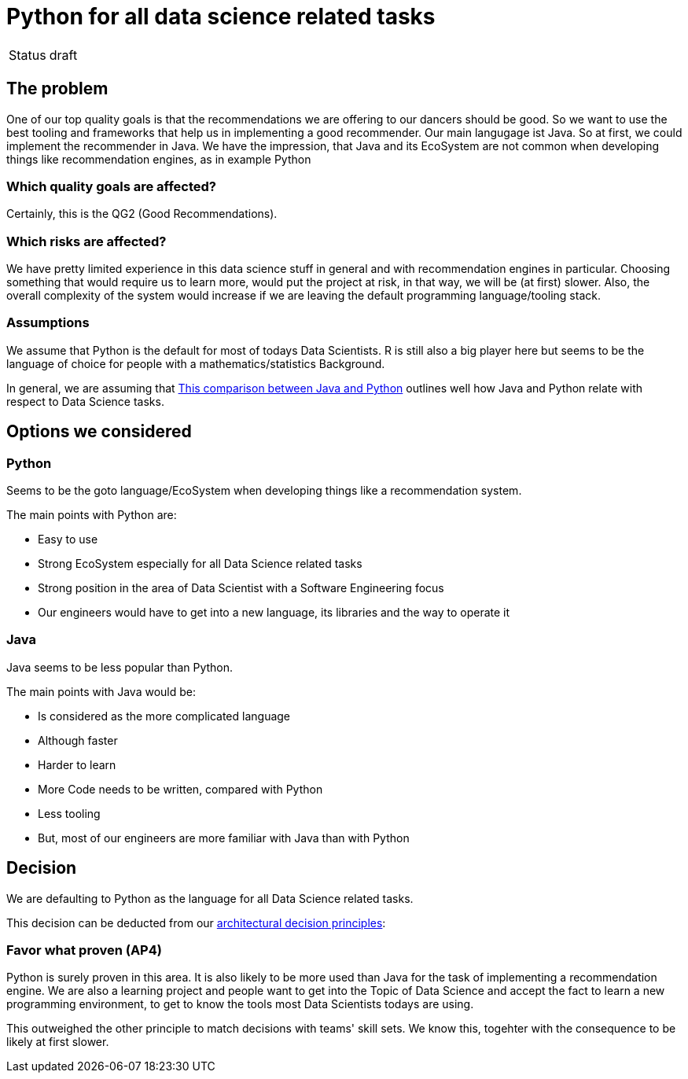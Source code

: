 = Python for all data science related tasks
:jbake-type: page
:jbake-status: published
:jbake-date: 2023-11-23
:jbake-tags: architecture
:jbake-description: All of our ADRs
:jbake-author: Marc Gorzala


|===
|Status|draft
|===

== The problem

One of our top quality goals is that the recommendations we are offering to our dancers should be good.
So we want to use the best tooling and frameworks that help us in implementing a good recommender.
Our main langugage ist Java. So at first, we could implement the recommender in Java. We have the impression, that Java and its EcoSystem are not common when developing things like recommendation engines, as in example Python

=== Which quality goals are affected?

Certainly, this is the QG2 (Good Recommendations).

=== Which risks are affected?

We have pretty limited experience in this data science stuff in general and with recommendation engines in particular.
Choosing something that would require us to learn more, would put the project at risk, in that way, we will be (at first) slower. Also, the overall complexity of the system would increase if we are leaving the default programming language/tooling stack.

=== Assumptions

We assume that Python is the default for most of todays Data Scientists. R is still also a big player here but seems to be the language of choice for people with a mathematics/statistics Background.

In general, we are assuming that link:https://www.projectpro.io/article/java-vs-python-for-data-science-in-2021-whats-your-choice/[This comparison between Java and Python] outlines well how Java and Python relate with respect to Data Science tasks. 

== Options we considered

=== Python

Seems to be the goto language/EcoSystem when developing things like a recommendation system.

The main points with Python are:

* Easy to use
* Strong EcoSystem especially for all Data Science related tasks
* Strong position in the area of Data Scientist with a Software Engineering focus
*  Our engineers would have to get into a new language, its libraries and the way to operate it

=== Java

Java seems to be less popular than Python.

The main points with Java would be:

* Is considered as the more complicated language
* Although faster
* Harder to learn
* More Code needs to be written, compared with Python
* Less tooling
* But, most of our engineers are more familiar with Java than with Python


== Decision

We are defaulting to Python as the language for all Data Science related tasks.

This decision can be deducted from our link:https://project.dancier.net/architecture-decision-principles.html[architectural decision principles]:

=== Favor what proven (AP4)
Python is surely proven in this area. It is also likely to be more used than Java for the task of implementing a recommendation engine. We are also a learning project and people want to get into the Topic of Data Science and accept the fact to learn a new programming environment, to get to know the tools most Data Scientists todays are using.

This outweighed the other principle to match decisions with teams' skill sets. We know this, togehter with the consequence to be likely at first slower.

